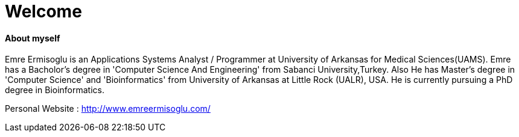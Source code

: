 :hp-alt-title: About Emre
:hp-tags: Welcome
# Welcome

#### About myself

Emre Ermisoglu is an Applications Systems Analyst / Programmer at University of Arkansas for Medical Sciences(UAMS). Emre has a Bacholor's degree in 'Computer Science And Engineering' from Sabanci University,Turkey. Also He has Master's degree in 'Computer Science' and 'Bioinformatics' from University of Arkansas at Little Rock (UALR), USA. He is currently pursuing a PhD degree in Bioinformatics.

Personal Website : http://www.emreermisoglu.com/